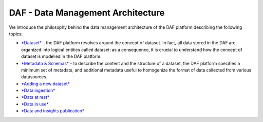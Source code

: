 DAF - Data Management Architecture
==================================

We introduce the philosophy behind the data management architecture of
the DAF platform describing the following topics:

-  `*Dataset* <dataset>`__ - the DAF platform revolves around the
   concept of dataset. In fact, all data stored in the DAF are organized
   into logical entities called dataset: as a consequence, it is crucial
   to understand how the concept of dataset is modelled in the DAF
   platform.
-  `*Metadata & Schemas* <dataset-metadata-schemas>`__ - to describe the
   content and the structure of a dataset, the DAF platform specifies a
   minimum set of metadata, and additional metadata useful to homogenize
   the format of data collected from various datasources.
-  `*Adding a new dataset* <dataset-adding>`__
-  `*Data ingestion* <data-ingestion>`__
-  `*Data at rest* <data-at-rest>`__
-  `*Data in use* <data-in-use>`__
-  `*Data and insights publication* <data-insights-publication>`__
